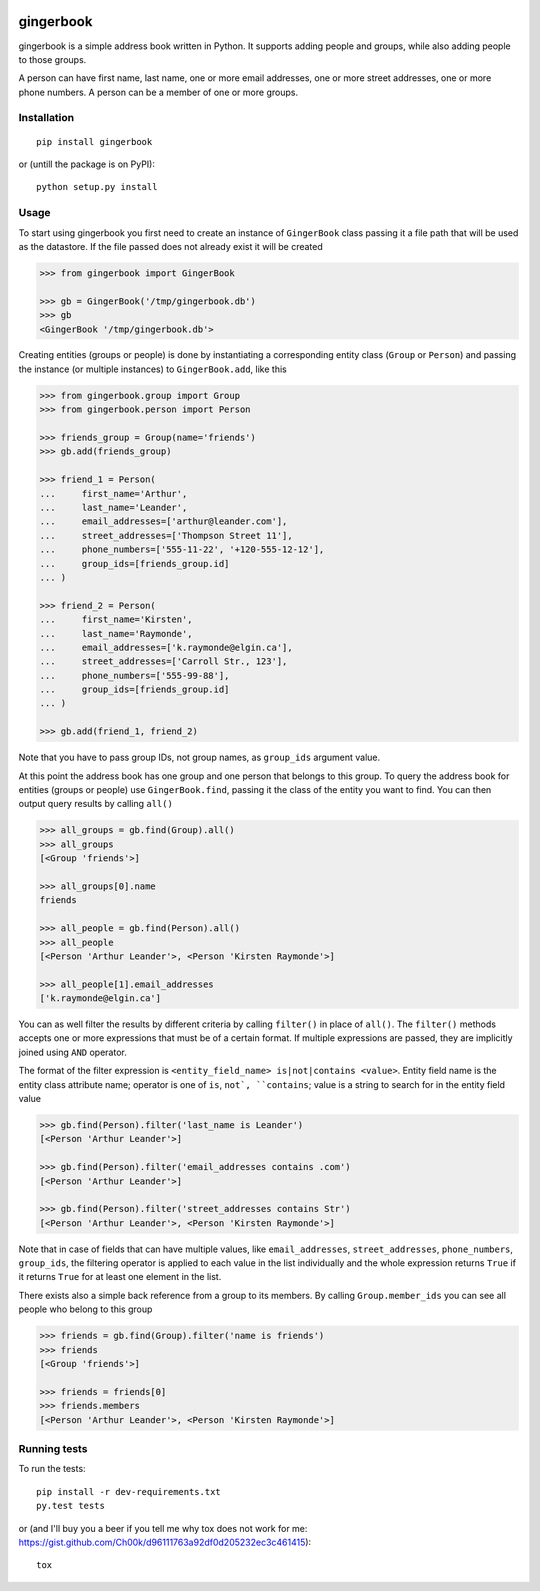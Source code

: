 .. image:: https://travis-ci.org/Ch00k/gingerbook.svg?branch=master
    :target: https://travis-ci.org/Ch00k/gingerbook
    :alt: Travis-CI


gingerbook
==========
gingerbook is a simple address book written in Python. It supports adding people and groups, while also adding people to those groups.

A person can have first name, last name, one or more email addresses, one or more street addresses, one or more phone numbers. A person can be a member of one or more groups.

Installation
------------
::

  pip install gingerbook

or (untill the package is on PyPI)::

	python setup.py install

Usage
-----
To start using gingerbook you first need to create an instance of ``GingerBook`` class passing it a file path that will be used as the datastore. If the file passed does not already exist it will be created

.. code-block:: python

  >>> from gingerbook import GingerBook

  >>> gb = GingerBook('/tmp/gingerbook.db')
  >>> gb
  <GingerBook '/tmp/gingerbook.db'>

Creating entities (groups or people) is done by instantiating a corresponding entity class (``Group`` or ``Person``) and passing the instance (or multiple instances) to ``GingerBook.add``, like this

.. code-block:: python

  >>> from gingerbook.group import Group
  >>> from gingerbook.person import Person

  >>> friends_group = Group(name='friends')
  >>> gb.add(friends_group)

  >>> friend_1 = Person(
  ...     first_name='Arthur',
  ...     last_name='Leander',
  ...     email_addresses=['arthur@leander.com'],
  ...     street_addresses=['Thompson Street 11'],
  ...     phone_numbers=['555-11-22', '+120-555-12-12'],
  ...     group_ids=[friends_group.id]
  ... )

  >>> friend_2 = Person(
  ...     first_name='Kirsten',
  ...     last_name='Raymonde',
  ...     email_addresses=['k.raymonde@elgin.ca'],
  ...     street_addresses=['Carroll Str., 123'],
  ...     phone_numbers=['555-99-88'],
  ...     group_ids=[friends_group.id]
  ... )

  >>> gb.add(friend_1, friend_2)

Note that you have to pass group IDs, not group names, as ``group_ids`` argument value.

At this point the address book has one group and one person that belongs to this group. To query the address book for entities (groups or people) use ``GingerBook.find``, passing it the class of the entity you want to find. You can then output query results by calling ``all()``

.. code-block:: python

  >>> all_groups = gb.find(Group).all()
  >>> all_groups
  [<Group 'friends'>]

  >>> all_groups[0].name
  friends

  >>> all_people = gb.find(Person).all()
  >>> all_people
  [<Person 'Arthur Leander'>, <Person 'Kirsten Raymonde'>]

  >>> all_people[1].email_addresses
  ['k.raymonde@elgin.ca']

You can as well filter the results by different criteria by calling ``filter()`` in place of ``all()``. The ``filter()`` methods accepts one or more expressions that must be of a certain format. If multiple expressions are passed, they are implicitly joined using ``AND`` operator.

The format of the filter expression is ``<entity_field_name> is|not|contains <value>``. Entity field name is the entity class attribute name; operator is one of ``is``, ``not`, ``contains``; value is a string to search for in the entity field value

.. code-block:: python

  >>> gb.find(Person).filter('last_name is Leander')
  [<Person 'Arthur Leander'>]

  >>> gb.find(Person).filter('email_addresses contains .com')
  [<Person 'Arthur Leander'>]

  >>> gb.find(Person).filter('street_addresses contains Str')
  [<Person 'Arthur Leander'>, <Person 'Kirsten Raymonde'>]

Note that in case of fields that can have multiple values, like ``email_addresses``, ``street_addresses``, ``phone_numbers``, ``group_ids``, the filtering operator is applied to each value in the list individually and the whole expression returns ``True`` if it returns ``True`` for at least one element in the list.

There exists also a simple back reference from a group to its members. By calling ``Group.member_ids`` you can see all people who belong to this group

.. code-block:: python

  >>> friends = gb.find(Group).filter('name is friends')
  >>> friends
  [<Group 'friends'>]

  >>> friends = friends[0]
  >>> friends.members
  [<Person 'Arthur Leander'>, <Person 'Kirsten Raymonde'>]

Running tests
-------------
To run the tests::

	pip install -r dev-requirements.txt
	py.test tests

or (and I'll buy you a beer if you tell me why tox does not work for me: https://gist.github.com/Ch00k/d96111763a92df0d205232ec3c461415)::

	tox
